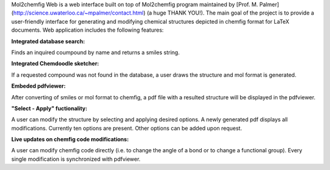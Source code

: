 Mol2chemfig Web is a web interface built on top of Mol2chemfig program maintained by [Prof. M. Palmer](http://science.uwaterloo.ca/~mpalmer/contact.html) (a huge THANK YOU!). The main goal of the project is to provide a user-friendly interface for generating and modifying chemical structures depicted in chemfig format for LaTeX documents. Web application includes the following features: 

**Integrated database search:**

Finds an inquired coumpound by name and returns a smiles string.

**Integrated Chemdoodle sketcher:**

If a requested compound was not found in the database, a user draws the structure and mol format is generated.

**Embeded pdfviewer:**

After converting of smiles or mol format to chemfig, a pdf file with a resulted structure will be displayed in the pdfviewer.

**"Select - Apply" fuctionality:**

A user can modify the structure by selecting and applying desired options. A newly generated pdf displays all modifications. Currently ten options are present. Other options can be added upon request.

**Live updates on chemfig code modifications:**

A user can modify chemfig code directly (i.e. to change the angle of a bond or to change a functional group). Every single modification is synchronized with pdfviewer.

